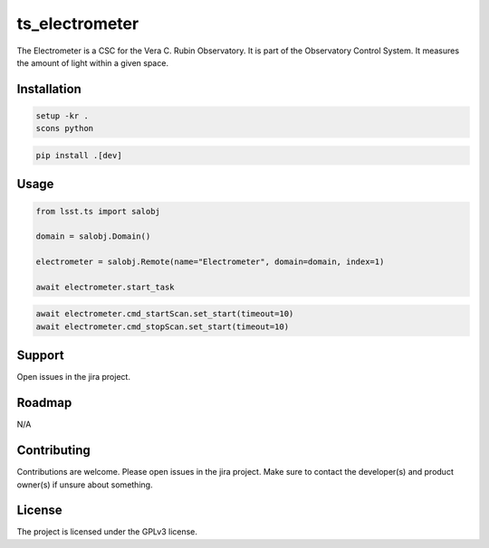 ###############
ts_electrometer
###############

The Electrometer is a CSC for the Vera C. Rubin Observatory.
It is part of the Observatory Control System.
It measures the amount of light within a given space.

Installation
============
.. code::

    setup -kr .
    scons python

.. code::

    pip install .[dev]


Usage
=====

.. code::

    from lsst.ts import salobj

    domain = salobj.Domain()

    electrometer = salobj.Remote(name="Electrometer", domain=domain, index=1)

    await electrometer.start_task

.. code::

    await electrometer.cmd_startScan.set_start(timeout=10)
    await electrometer.cmd_stopScan.set_start(timeout=10)

Support
=======
Open issues in the jira project.

Roadmap
=======
N/A

Contributing
============
Contributions are welcome.
Please open issues in the jira project.
Make sure to contact the developer(s) and product owner(s) if unsure about something.

License
=======
The project is licensed under the GPLv3 license.
